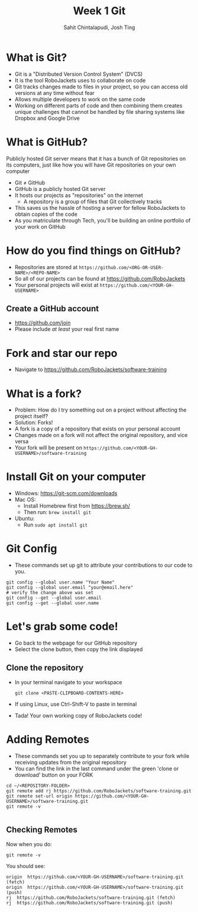 #+TITLE: Week 1 Git
#+AUTHOR: Sahit Chintalapudi, Josh Ting 
#+EMAIL: schintalapudi@gatech.edu, josh.ting@gatech.edu

* What is Git?
- Git is a "Distributed Version Control System" (DVCS)
- It is the tool RoboJackets uses to collaborate on code
- Git tracks changes made to files in your project, so you can access old versions at any time without fear
- Allows multiple developers to work on the same code
- Working on different parts of code and then combining them creates unique challenges that
  cannot be handled by file sharing systems like Dropbox and Google Drive

* What is GitHub?

#+BEGIN_NOTES
Publicly hosted Git server means that it has a bunch of Git repositories on its computers, just like how you will have Git repositories on your own computer
#+END_NOTES
- Git \neq GitHub
- GitHub is a publicly hosted Git server
- It hosts our projects as "repositories" on the internet
    - A repository is a group of files that Git collectively tracks
- This saves us the hassle of hosting a server for fellow RoboJackets to
  obtain copies of the code
- As you matriculate through Tech, you'll be building an online portfolio of
  your work on GitHub

* How do you find things on GitHub?
- Repositories are stored at =https://github.com/<ORG-OR-USER-NAME>/<REPO-NAME>=
- So all of our projects can be found at https://github.com/RoboJackets
- Your personal projects will exist at =https://github.com/<YOUR-GH-USERNAME>=

** Create a GitHub account
- [[https://github.com/join%0A][https://github.com/join]]
- Please include /at least/ your real first name
# Emphasize this requirement is for display name on GitHub, not username

[[file:https://i.imgur.com/0cdXQXW.png]]

* Fork and star our repo
- Navigate to https://github.com/RoboJackets/software-training

[[file:https://i.imgur.com/3CtCTqj.png]]

* What is a fork?
- Problem: How do I try something out on a project without affecting the project itself?
- Solution: Forks!
- A fork is a copy of a repository that exists on your personal account
- Changes made on a fork will not affect the original repository, and vice versa
- Your fork will be present on =https://github.com/<YOUR-GH-USERNAME>/software-training=

* Install Git on your computer
- Windows: https://git-scm.com/downloads
- Mac OS:
    - Install Homebrew first from https://brew.sh/
    - Then run: ~brew install git~
- Ubuntu:
    - Run ~sudo apt install git~

* Git Config
- These commands set up git to attribute your contributions to our code to you.
# third command verifies that things are working

  #+BEGIN_SRC shell
    git config --global user.name "Your Name"
    git config --global user.email "your@email.here"
    # verify the change above was set
    git config --get --global user.email
    git config --get --global user.name
  #+END_SRC

* Let's grab some code!
- Go back to the webpage for our GitHub repository
- Select the clone button, then copy the link displayed
[[file:https://i.imgur.com/YjWCoqJ.png]]

** Clone the repository
- In your terminal navigate to your workspace

  #+BEGIN_SRC shell
  git clone <PASTE-CLIPBOARD-CONTENTS-HERE>
  #+END_SRC

- If using Linux, use Ctrl-Shift-V to paste in terminal
- Tada! Your own working copy of RoboJackets code!

* Adding Remotes
- These commands set you up to separately contribute to your fork while receiving updates from the original repository
- You can find the link in the last command under the green 'clone or download' button on your FORK

# Emphasize that the brackets are to be replaced
#+BEGIN_SRC shell
  cd ~/<REPOSITORY-FOLDER>
  git remote add rj https://github.com/RoboJackets/software-training.git
  git remote set-url origin https://github.com/<YOUR-GH-USERNAME>/software-training.git
  git remote -v

#+END_SRC

** Checking Remotes
Now when you do:
#+BEGIN_SRC shell
  git remote -v
#+END_SRC
You should see:
#+BEGIN_SRC shell
origin  https://github.com/<YOUR-GH-USERNAME>/software-training.git (fetch)
origin  https://github.com/<YOUR-GH-USERNAME>/software-training.git (push)
rj  https://github.com/RoboJackets/software-training.git (fetch)
rj  https://github.com/RoboJackets/software-training.git (push)
#+END_SRC
